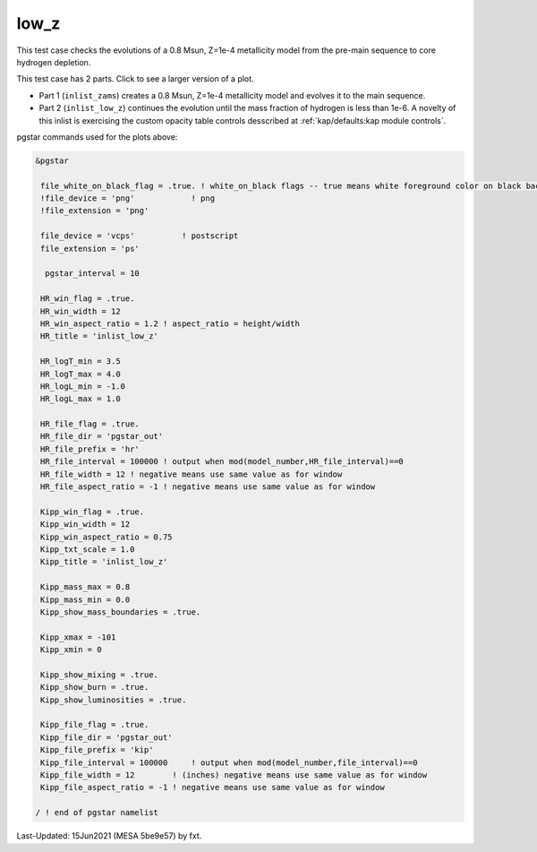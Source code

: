 .. _low_z:

*****
low_z
*****

This test case checks the evolutions of a 0.8 Msun, Z=1e-4 metallicity model from the pre-main sequence to core hydrogen depletion.

This test case has 2 parts. Click to see a larger version of a plot.

* Part 1 (``inlist_zams``) creates a 0.8 Msun, Z=1e-4 metallicity model and evolves it to the main sequence.

* Part 2 (``inlist_low_z``) continues the evolution until the mass fraction of hydrogen is less than 1e-6. A novelty of this inlist is exercising the custom opacity table controls desscribed at :ref:`kap/defaults:kap module controls`.

.. image:: ../../../star/test_suite/low_z/docs/kip000335.svg
   :width: 100%

.. image:: ../../../star/test_suite/low_z/docs/hr000335.svg
   :width: 100%




pgstar commands used for the plots above:


.. code-block:: console

 &pgstar

  file_white_on_black_flag = .true. ! white_on_black flags -- true means white foreground color on black background
  !file_device = 'png'            ! png
  !file_extension = 'png'

  file_device = 'vcps'          ! postscript
  file_extension = 'ps'

   pgstar_interval = 10

  HR_win_flag = .true.
  HR_win_width = 12
  HR_win_aspect_ratio = 1.2 ! aspect_ratio = height/width
  HR_title = 'inlist_low_z'

  HR_logT_min = 3.5
  HR_logT_max = 4.0
  HR_logL_min = -1.0
  HR_logL_max = 1.0

  HR_file_flag = .true.
  HR_file_dir = 'pgstar_out'
  HR_file_prefix = 'hr'
  HR_file_interval = 100000 ! output when mod(model_number,HR_file_interval)==0
  HR_file_width = 12 ! negative means use same value as for window
  HR_file_aspect_ratio = -1 ! negative means use same value as for window

  Kipp_win_flag = .true.
  Kipp_win_width = 12
  Kipp_win_aspect_ratio = 0.75
  Kipp_txt_scale = 1.0
  Kipp_title = 'inlist_low_z'      

  Kipp_mass_max = 0.8
  Kipp_mass_min = 0.0
  Kipp_show_mass_boundaries = .true.

  Kipp_xmax = -101 
  Kipp_xmin = 0    

  Kipp_show_mixing = .true.
  Kipp_show_burn = .true.
  Kipp_show_luminosities = .true.

  Kipp_file_flag = .true.
  Kipp_file_dir = 'pgstar_out'
  Kipp_file_prefix = 'kip'
  Kipp_file_interval = 100000     ! output when mod(model_number,file_interval)==0
  Kipp_file_width = 12        ! (inches) negative means use same value as for window
  Kipp_file_aspect_ratio = -1 ! negative means use same value as for window

 / ! end of pgstar namelist


Last-Updated: 15Jun2021 (MESA 5be9e57) by fxt.
